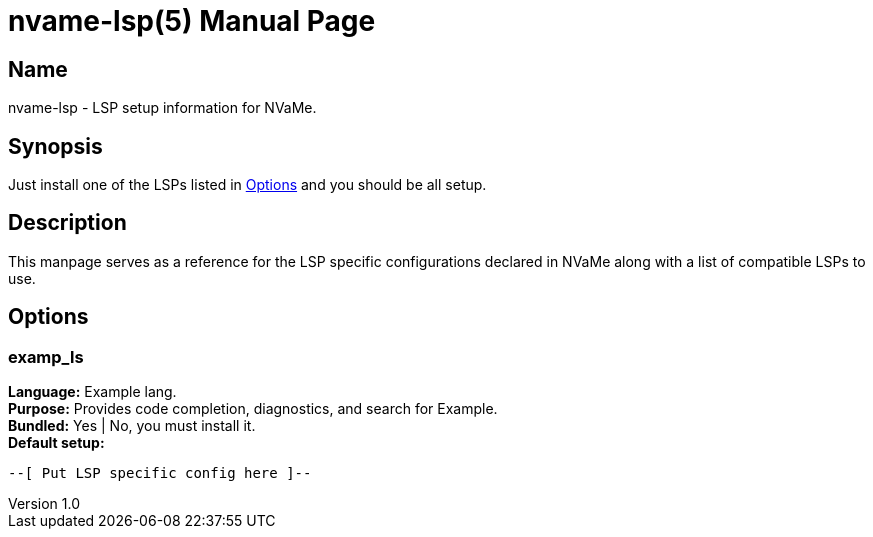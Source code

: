 // SPDX-FileCopyrightText: 2025 Name <lasagna@garfunkle.space>
//
// SPDX-License-Identifier: CC-BY-SA-4.0

= nvame-lsp(5)
Name <lasagna@garfunkles.space>
v1.0
:doctype: manpage
:docdate: 2025-05-01
:manmanual: NVaMe Manual
:mansource: NVaMe 1.0

== Name
nvame-lsp - LSP setup information for NVaMe.

== Synopsis
Just install one of the LSPs listed in <<Options>> and you should be all setup.

== Description
This manpage serves as a reference for the LSP specific configurations declared in NVaMe along with a list of compatible LSPs to use.

== Options

=== examp_ls
*Language:* Example lang. +
*Purpose:* Provides code completion, diagnostics, and search for Example. +
*Bundled:* Yes | No, you must install it. +
*Default setup:*

[source, lua]
----
--[ Put LSP specific config here ]--
----
